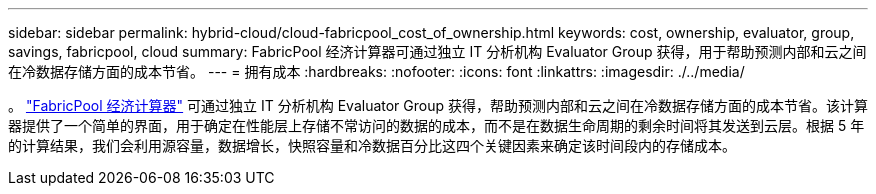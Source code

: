 ---
sidebar: sidebar 
permalink: hybrid-cloud/cloud-fabricpool_cost_of_ownership.html 
keywords: cost, ownership, evaluator, group, savings, fabricpool, cloud 
summary: FabricPool 经济计算器可通过独立 IT 分析机构 Evaluator Group 获得，用于帮助预测内部和云之间在冷数据存储方面的成本节省。 
---
= 拥有成本
:hardbreaks:
:nofooter: 
:icons: font
:linkattrs: 
:imagesdir: ./../media/


。 https://www.evaluatorgroup.com/FabricPool/["FabricPool 经济计算器"^] 可通过独立 IT 分析机构 Evaluator Group 获得，帮助预测内部和云之间在冷数据存储方面的成本节省。该计算器提供了一个简单的界面，用于确定在性能层上存储不常访问的数据的成本，而不是在数据生命周期的剩余时间将其发送到云层。根据 5 年的计算结果，我们会利用源容量，数据增长，快照容量和冷数据百分比这四个关键因素来确定该时间段内的存储成本。
